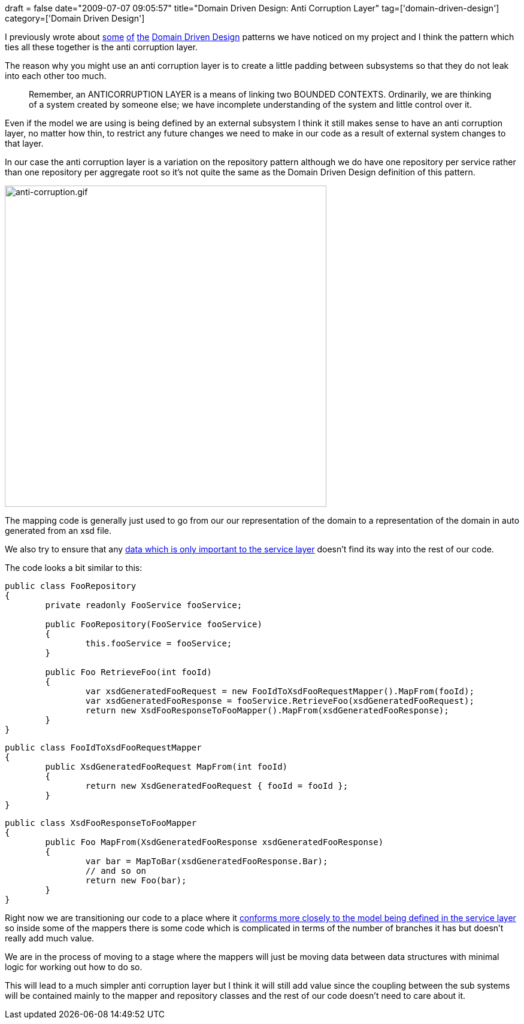+++
draft = false
date="2009-07-07 09:05:57"
title="Domain Driven Design: Anti Corruption Layer"
tag=['domain-driven-design']
category=['Domain Driven Design']
+++

I previously wrote about http://www.markhneedham.com/blog/2009/03/30/ddd-recognising-relationships-between-bounded-contexts/[some] http://www.markhneedham.com/blog/2009/07/04/domain-driven-design-conformist/[of] http://www.markhneedham.com/blog/2009/03/10/ddd-repository-not-only-for-databases/[the] http://domaindrivendesign.org[Domain Driven Design] patterns we have noticed on my project and I think the pattern which ties all these together is the anti corruption layer.

The reason why you might use an anti corruption layer is to create a little padding between subsystems so that they do not leak into each other too much.

____
Remember, an ANTICORRUPTION LAYER is a means of linking two BOUNDED CONTEXTS. Ordinarily, we are thinking of a system created by someone else; we have incomplete understanding of the system and little control over it.
____

Even if the model we are using is being defined by an external subsystem I think it still makes sense to have an anti corruption layer, no matter how thin, to restrict any future changes we need to make in our code as a result of external system changes to that layer.

In our case the anti corruption layer is a variation on the repository pattern although we do have one repository per service rather than one repository per aggregate root so it's not quite the same as the Domain Driven Design definition of this pattern.

image::{{<siteurl>}}/uploads/2009/07/anti-corruption.gif[anti-corruption.gif,537]

The mapping code is generally just used to go from our our representation of the domain to a representation of the domain in auto generated from an xsd file.

We also try to ensure that any http://www.markhneedham.com/blog/2009/03/25/coding-isolate-the-data-not-just-the-endpoint/[data which is only important to the service layer] doesn't find its way into the rest of our code.

The code looks a bit similar to this:

[source,csharp]
----

public class FooRepository
{
	private readonly FooService fooService;

	public FooRepository(FooService fooService)
	{
		this.fooService = fooService;
	}

	public Foo RetrieveFoo(int fooId)
	{
		var xsdGeneratedFooRequest = new FooIdToXsdFooRequestMapper().MapFrom(fooId);
		var xsdGeneratedFooResponse = fooService.RetrieveFoo(xsdGeneratedFooRequest);
		return new XsdFooResponseToFooMapper().MapFrom(xsdGeneratedFooResponse);
	}
}
----

[source,csharp]
----

public class FooIdToXsdFooRequestMapper
{
	public XsdGeneratedFooRequest MapFrom(int fooId)
	{
		return new XsdGeneratedFooRequest { fooId = fooId };
	}
}
----

[source,csharp]
----

public class XsdFooResponseToFooMapper
{
	public Foo MapFrom(XsdGeneratedFooResponse xsdGeneratedFooResponse)
	{
		var bar = MapToBar(xsdGeneratedFooResponse.Bar);
		// and so on
		return new Foo(bar);
	}
}
----

Right now we are transitioning our code to a place where it http://www.markhneedham.com/blog/2009/07/04/domain-driven-design-conformist/[conforms more closely to the model being defined in the service layer] so inside some of the mappers there is some code which is complicated in terms of the number of branches it has but doesn't really add much value.

We are in the process of moving to a stage where the mappers will just be moving data between data structures with minimal logic for working out how to do so.

This will lead to a much simpler anti corruption layer but I think it will still add value since the coupling between the sub systems will be contained mainly to the mapper and repository classes and the rest of our code doesn't need to care about it.
